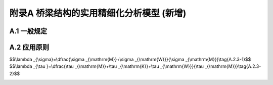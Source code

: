 附录A 桥梁结构的实用精细化分析模型 (新增)
===================================================

.. raw:: html

  <h2 id="test111">附录A 桥梁结构的实用精细化分析模型 (新增)</h2>

A.1  一般规定
----------------------

.. raw:: html

 <p style="text-align:justify"><a href="#idA.1.1"> A.1.1</a> <span id="idA.1.1">  桥梁结构的实用精细化分析宜采用本附录的空间网格模型、折面梁格模型和7自由度单梁模型。</span></p>  
 <p style="text-align:justify"><a href="#idA.1.2"> A.1.2</a> <span id="idA.1.2">  空间网格模型宜用于腹板间距不小于5 m的混凝土箱梁。</span></p>  
 <p style="text-align:justify"><a href="#idA.1.3"> A.1.3</a> <span id="idA.1.3">  折面梁格模型宜用于多梁式的装配式桥梁或单箱多室混凝土箱梁。</span></p>  
 <p style="text-align:justify"><a href="#idA.1.4"> A.1.4</a> <span id="idA.1.4">  7自由度梁单元模型宜用于位于曲线段的混凝土箱梁桥。</span></p>     

A.2  应用原则
----------------------

.. raw:: html

 <p style="text-align:justify"><a href="#idA.2.1"> A.2.1</a> <span id="idA.2.1">  空间网格模型宜满足下列要求：</span></p>  
 <p style="text-align:justify;text-indent:2em;" > 1 纵向梁格的宽度<math xmlns="http://www.w3.org/1998/Math/MathML" ><msub><mi>b</mi><mrow><mrow><mi mathvariant="normal">n</mi></mrow></mrow></msub></math>不大于2 m，工字型截面的翼缘宽度<math xmlns="http://www.w3.org/1998/Math/MathML" ><msub><mi>b</mi><mrow><mrow><mi mathvariant="normal">f</mi></mrow></mrow></msub></math>不大于<math xmlns="http://www.w3.org/1998/Math/MathML" ><msub><mi>6h</mi><mrow><mrow><mi mathvariant="normal">f</mi></mrow></mrow></msub></math>(<a href="#figA.2.1">图 A.2.1</a>)。</p>
 <div align="center"><img id="figA.2.1" src="./_static/fig/A.2.1.png" alt="Picture" width="400px"></div>
 <p style="color: dimgray;text-align: center;">图 A.2.1 空间网格模型示意</p>
 <script type="text/javascript">var viewer = new Viewer(document.getElementById('figA.2.1'));</script>
 <p style="text-align:justify;text-indent:2em;" > 2 配有钢束的腹板截面，不宜划分为多个纵向梁格。当带平弯的预应力钢筋横向穿过多个纵向梁格时，预应力钢筋穿过最长距离的纵向梁格应计入预应力钢筋预加力效应。</p>
  
 <p style="text-align:justify"><a href="#idA.2.2"> A.2.2</a> <span id="idA.2.2">  折面梁格模型宜满足下列要求：</span></p>  
 <p style="text-align:justify;text-indent:2em;" > 1 纵向梁格的宽度<math xmlns="http://www.w3.org/1998/Math/MathML" ><msub><mi>b</mi><mrow><mrow><mi mathvariant="normal">n</mi></mrow></mrow></msub></math>不大于3 m，工字型截面的翼缘宽度<math xmlns="http://www.w3.org/1998/Math/MathML" ><msub><mi>b</mi><mrow><mrow><mi mathvariant="normal">f</mi></mrow></mrow></msub></math>不大于<math xmlns="http://www.w3.org/1998/Math/MathML" ><msub><mi>6h</mi><mrow><mrow><mi mathvariant="normal">f</mi></mrow></mrow></msub></math>(<a href="#figA.2.2">图 A.2.2</a>)。</p>
 <div align="center"><img id="figA.2.2" src="./_static/fig/A.2.2.png" alt="Picture" width="400px"></div>
 <p style="color: dimgray;text-align: center;">图 A.2.2 折面梁格模型示意</p>
 <script type="text/javascript">var viewer = new Viewer(document.getElementById('figA.2.2'));</script>
 <p style="text-align:justify;text-indent:2em;" > 2 配有钢束的腹板截面，不宜划分为多个纵向梁格。当带平弯的预应力钢筋横向穿过多个纵向梁格时，预应力钢筋穿过最长距离的纵向梁格应计入预应力钢筋预加力效应。</p>
 
 
 <p style="text-align:justify"><a href="#idA.2.3"> A.2.3</a> <span id="idA.2.3"> 7 自由度单梁模型宜满足下列要求：</span></p>   
 <p style="text-align:justify;text-indent:2em;" > 1 7自由度单梁模型可按4.3.4条的有效分布宽度考虑剪力滞效应。</p>
 <p style="text-align:justify;text-indent:2em;" > 2 7自由度单梁模型得到的正应力放大系数<math xmlns="http://www.w3.org/1998/Math/MathML"><msub><mi>λ</mi><mrow><mrow><mi>σ</mi></mrow></mrow></msub></math>和剪应力放大系数<math xmlns="http://www.w3.org/1998/Math/MathML" ><msub><mi>λ</mi><mrow><mrow><mi>τ</mi></mrow></mrow></msub></math>按下式计算：</p>

$$\\lambda _{\\sigma}=\\dfrac{\\sigma _{\\mathrm{M}}+\\sigma _{\\mathrm{W}}}{\\sigma _{\\mathrm{M}}}\\tag{A.2.3-1}$$ 
$$\\lambda _{\\tau }=\\dfrac{\\tau  _{\\mathrm{M}}+\\tau  _{\\mathrm{K}}+\\tau  _{\\mathrm{W}}}{\\tau _{\\mathrm{M}}}\\tag{A.2.3-2}$$ 

.. raw:: html 

 <table border="0" style="font-family:times new roman" id="gongshi">
 <tr>
 <td width="40px" align='center' id="eqzs">式中:</td>
 <td width="60px" align='right' id="eqzs"><math xmlns="http://www.w3.org/1998/Math/MathML" ><msub><mi>σ</mi><mrow><mrow><mi mathvariant="normal">M</mi></mrow></mrow></msub><mo>、</mo><msub><mi>τ</mi><mrow><mrow><mi mathvariant="normal">M</mi></mrow></mrow></msub></math></td>
 <td width="40px" align='left' id="eqzs">——</td>
 <td id="eqzs">弯曲正应力和剪应力。</td>
 </tr>
 <tr>
 <td  align='left' id="eqzs"> </td>
 <td  align='right' id="eqzs"><math xmlns="http://www.w3.org/1998/Math/MathML" ><msub><mi>σ</mi><mrow><mrow><mi mathvariant="normal">W</mi></mrow></mrow></msub><mo>、</mo><msub><mi>τ</mi><mrow><mrow><mi mathvariant="normal">W</mi></mrow></mrow></msub></math></td>
 <td  align='left' id="eqzs">——</td>
 <td id="eqzs">约束扭转正应力和剪应力；</td>
 </tr> 
 <tr>
 <td  align='left' id="eqzs"> </td>
 <td  align='right' id="eqzs"><math xmlns="http://www.w3.org/1998/Math/MathML" ><msub><mi>τ</mi><mrow><mrow><mi mathvariant="normal">K</mi></mrow></mrow></msub></math></td>
 <td  align='left' id="eqzs">——</td>
 <td id="eqzs">自由扭转剪应力。</td>
 </tr> 
 </table>
 <p></p>  


:math:`\ `	  